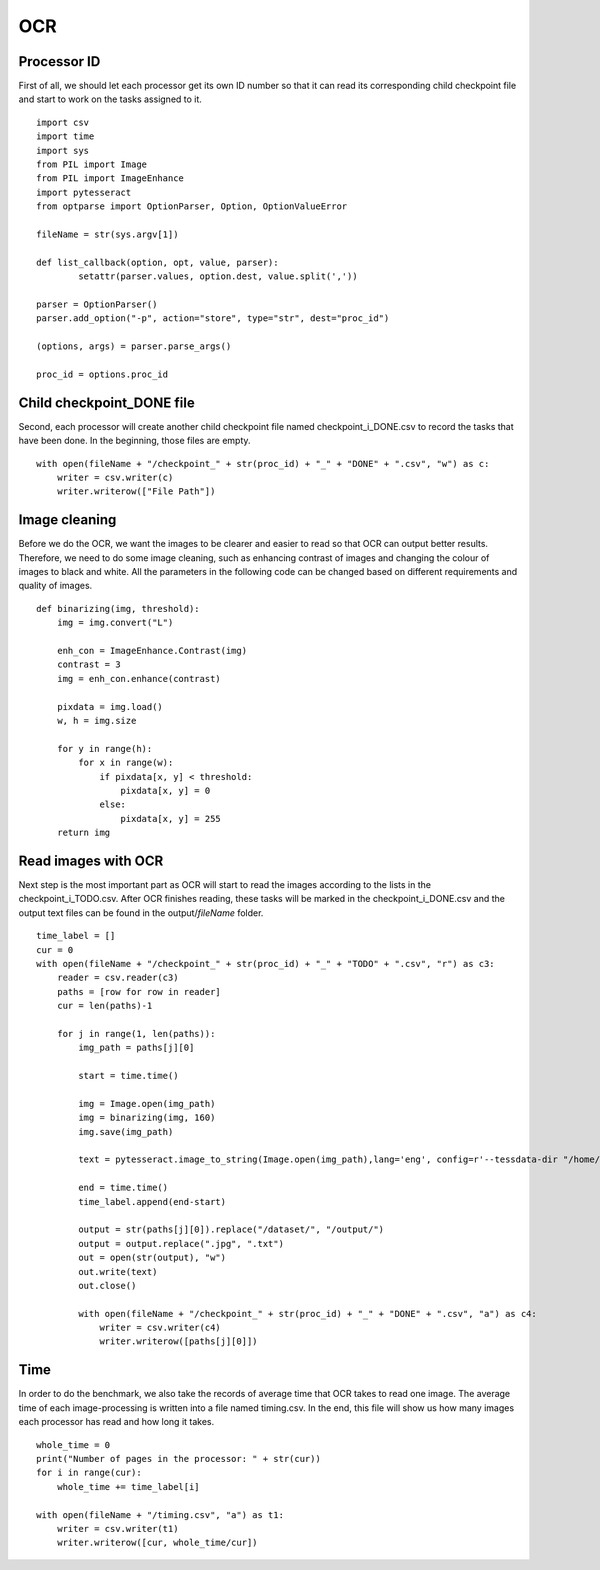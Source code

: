 OCR
===
Processor ID
------------
First of all, we should let each processor get its own ID number so that it can read its corresponding child checkpoint file and start to work on the tasks assigned to it. ::

    import csv
    import time
    import sys
    from PIL import Image
    from PIL import ImageEnhance
    import pytesseract
    from optparse import OptionParser, Option, OptionValueError
    
    fileName = str(sys.argv[1])
  
    def list_callback(option, opt, value, parser):
            setattr(parser.values, option.dest, value.split(','))
    
    parser = OptionParser()
    parser.add_option("-p", action="store", type="str", dest="proc_id")
    
    (options, args) = parser.parse_args()
    
    proc_id = options.proc_id


Child checkpoint_DONE file
--------------------------
Second, each processor will create another child checkpoint file named checkpoint_i_DONE.csv to record the tasks that have been done. In the beginning, those files are empty.  ::

  with open(fileName + "/checkpoint_" + str(proc_id) + "_" + "DONE" + ".csv", "w") as c:
      writer = csv.writer(c)
      writer.writerow(["File Path"])



Image cleaning
--------------
Before we do the OCR, we want the images to be clearer and easier to read so that OCR can output better results. Therefore, we need to do some image cleaning, such as enhancing contrast of images and changing the colour of images to black and white. All the parameters in the following code can be changed based on different requirements and quality of images. ::

    def binarizing(img, threshold):
        img = img.convert("L")
    
        enh_con = ImageEnhance.Contrast(img)
        contrast = 3
        img = enh_con.enhance(contrast)
    
        pixdata = img.load()
        w, h = img.size
    
        for y in range(h):
            for x in range(w):
                if pixdata[x, y] < threshold:
                    pixdata[x, y] = 0
                else:
                    pixdata[x, y] = 255
        return img


Read images with OCR
--------------------
Next step is the most important part as OCR will start to read the images according to the lists in the checkpoint_i_TODO.csv. After OCR finishes reading, these tasks will be marked in the checkpoint_i_DONE.csv and the output text files can be found in the output/*fileName* folder.   ::

    time_label = []
    cur = 0
    with open(fileName + "/checkpoint_" + str(proc_id) + "_" + "TODO" + ".csv", "r") as c3:
        reader = csv.reader(c3)
        paths = [row for row in reader]
        cur = len(paths)-1
    
        for j in range(1, len(paths)):
            img_path = paths[j][0]
    
            start = time.time()
    
            img = Image.open(img_path)
            img = binarizing(img, 160)
            img.save(img_path)
    
            text = pytesseract.image_to_string(Image.open(img_path),lang='eng', config=r'--tessdata-dir "/home/yourID/.linuxbrew/Cellar/tesseract/4.0.0_1/share/tessdata/"')
    
            end = time.time()
            time_label.append(end-start)
    
            output = str(paths[j][0]).replace("/dataset/", "/output/")
            output = output.replace(".jpg", ".txt")
            out = open(str(output), "w")
            out.write(text)
            out.close()
    
            with open(fileName + "/checkpoint_" + str(proc_id) + "_" + "DONE" + ".csv", "a") as c4:
                writer = csv.writer(c4)
                writer.writerow([paths[j][0]])


Time
----
In order to do the benchmark, we also take the records of average time that OCR takes to read one image. The average time of each image-processing is written into a file named timing.csv. In the end, this file will show us how many images each processor has read and how long it takes. ::

    whole_time = 0
    print("Number of pages in the processor: " + str(cur))
    for i in range(cur):
        whole_time += time_label[i]
    
    with open(fileName + "/timing.csv", "a") as t1:
        writer = csv.writer(t1)
        writer.writerow([cur, whole_time/cur])


